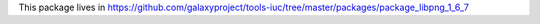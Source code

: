 This package lives in https://github.com/galaxyproject/tools-iuc/tree/master/packages/package_libpng_1_6_7
